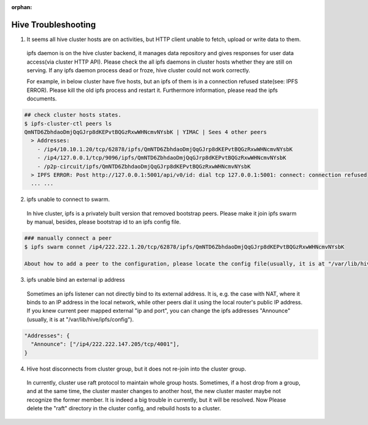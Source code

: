 :orphan:


====================
Hive Troubleshooting
====================

1) It seems all hive cluster hosts are on activities, but HTTP client unable to fetch, upload or write data to them.

  ipfs daemon is on the hive cluster backend, it manages data repository and gives responses for user data access(via cluster HTTP API). Please check the all ipfs daemons in cluster hosts whether they are still on serving. If any ipfs daemon process dead or froze, hive cluster could not work correctly.

  For example, in below cluster have five hosts, but an ipfs of them is in a connection refused state(see: IPFS ERROR). Please kill the old ipfs process and restart it. Furthermore information, please read the ipfs documents.

.. code-block:: bash

  ## check cluster hosts states.
  $ ipfs-cluster-ctl peers ls
  QmNTD6ZbhdaoDmjQqGJrp8dKEPvtBQGzRxwWHNcmvNYsbK | YIMAC | Sees 4 other peers
    > Addresses:
      - /ip4/10.10.1.20/tcp/62878/ipfs/QmNTD6ZbhdaoDmjQqGJrp8dKEPvtBQGzRxwWHNcmvNYsbK
      - /ip4/127.0.0.1/tcp/9096/ipfs/QmNTD6ZbhdaoDmjQqGJrp8dKEPvtBQGzRxwWHNcmvNYsbK
      - /p2p-circuit/ipfs/QmNTD6ZbhdaoDmjQqGJrp8dKEPvtBQGzRxwWHNcmvNYsbK
    > IPFS ERROR: Post http://127.0.0.1:5001/api/v0/id: dial tcp 127.0.0.1:5001: connect: connection refused
    ... ...

2) ipfs unable to connect to swarm.

  In hive cluster, ipfs is a privately built version that removed bootstrap peers. Please make it join ipfs swarm by manual, besides, please bootstrap id to an ipfs config file.

.. code-block:: bash

  ### manually connect a peer
  $ ipfs swarm connet /ip4/222.222.1.20/tcp/62878/ipfs/QmNTD6ZbhdaoDmjQqGJrp8dKEPvtBQGzRxwWHNcmvNYsbK

  About how to add a peer to the configuration, please locate the config file(usually, it is at "/var/lib/hive/ipfs/config") and insert peer id to "Bootstrap".

3) ipfs unable bind an external ip address

  Sometimes an ipfs listener can not directly bind to its external address. It is, e.g. the case with NAT, where it binds to an IP address in the local network, while other peers dial it using the local router's public IP address. If you knew current peer mapped external "ip and port", you can change the ipfs addresses "Announce"(usually, it is at "/var/lib/hive/ipfs/config").
 
.. code-block:: json

  "Addresses": {
    "Announce": ["/ip4/222.222.147.205/tcp/4001"],
  }

4) Hive host disconnects from cluster group, but it does not re-join into the cluster group.

  In currently, cluster use raft protocol to maintain whole group hosts. Sometimes, if a host drop from a group, and at the same time, the cluster master changes to another host, the new cluster master maybe not recognize the former member. 
  It is indeed a big trouble in currently, but it will be resolved. Now Please delete the "raft" directory in the cluster config, and rebuild hosts to a cluster.